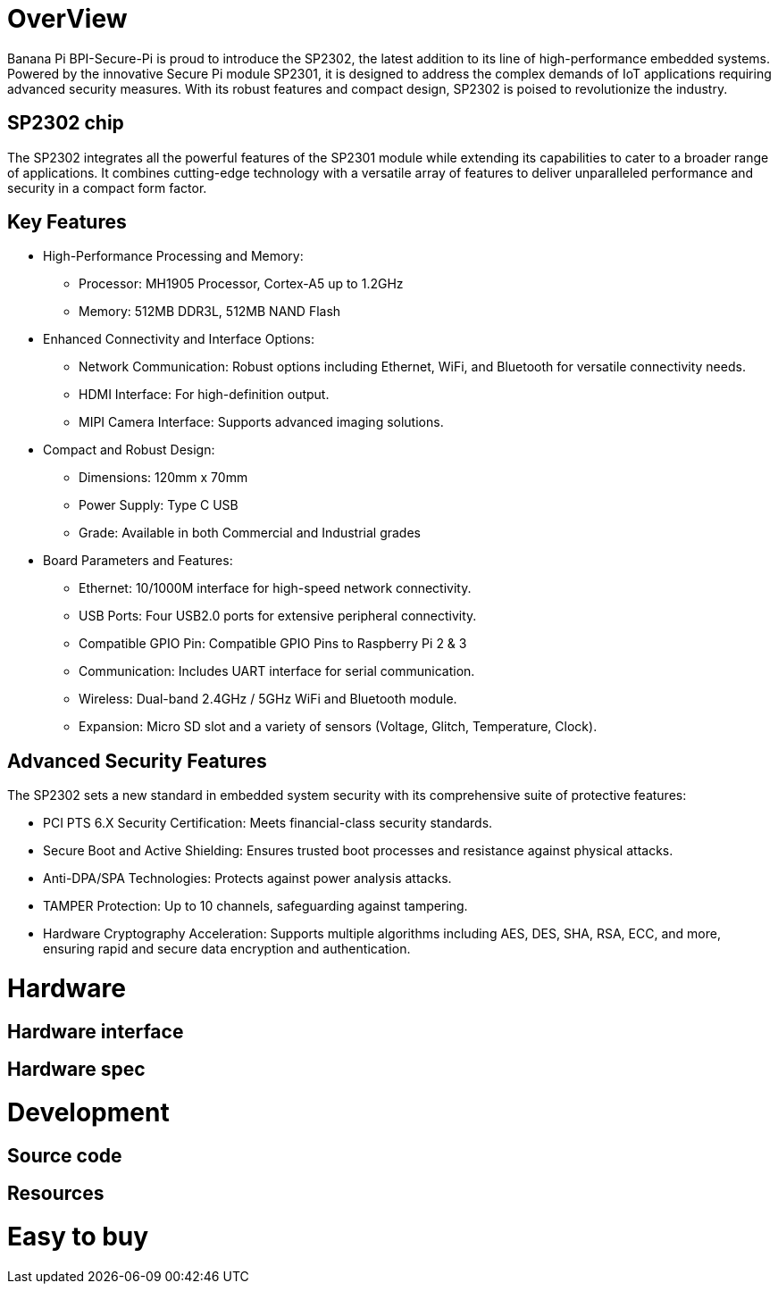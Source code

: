 = OverView

Banana Pi BPI-Secure-Pi is proud to introduce the SP2302, the latest addition to its line of high-performance embedded systems. Powered by the innovative Secure Pi module SP2301, it is designed to address the complex demands of IoT applications requiring advanced security measures. With its robust features and compact design, SP2302 is poised to revolutionize the industry.

== SP2302 chip 

The SP2302 integrates all the powerful features of the SP2301 module while extending its capabilities to cater to a broader range of applications. It combines cutting-edge technology with a versatile array of features to deliver unparalleled performance and security in a compact form factor.

== Key Features

* High-Performance Processing and Memory:
** Processor: MH1905 Processor, Cortex-A5 up to 1.2GHz
** Memory: 512MB DDR3L, 512MB NAND Flash
* Enhanced Connectivity and Interface Options:
** Network Communication: Robust options including Ethernet, WiFi, and Bluetooth for versatile connectivity needs.
** HDMI Interface: For high-definition output.
** MIPI Camera Interface: Supports advanced imaging solutions.
* Compact and Robust Design:
** Dimensions: 120mm x 70mm
** Power Supply: Type C USB
** Grade: Available in both Commercial and Industrial grades
* Board Parameters and Features:
** Ethernet: 10/1000M interface for high-speed network connectivity.
** USB Ports: Four USB2.0 ports for extensive peripheral connectivity.
** Compatible GPIO Pin: Compatible GPIO Pins to Raspberry Pi 2 & 3
** Communication: Includes UART interface for serial communication.
** Wireless: Dual-band 2.4GHz / 5GHz WiFi and Bluetooth module.
** Expansion: Micro SD slot and a variety of sensors (Voltage, Glitch, Temperature, Clock).

== Advanced Security Features
The SP2302 sets a new standard in embedded system security with its comprehensive suite of protective features:

** PCI PTS 6.X Security Certification: Meets financial-class security standards.
** Secure Boot and Active Shielding: Ensures trusted boot processes and resistance against physical attacks.
** Anti-DPA/SPA Technologies: Protects against power analysis attacks.
** TAMPER Protection: Up to 10 channels, safeguarding against tampering.
** Hardware Cryptography Acceleration: Supports multiple algorithms including AES, DES, SHA, RSA, ECC, and more, ensuring rapid and secure data encryption and authentication.

= Hardware

== Hardware interface

== Hardware spec

= Development

== Source code

== Resources

= Easy to buy